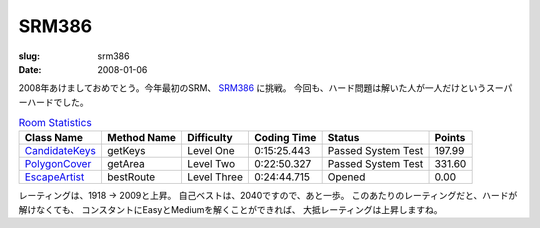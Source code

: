.. -*- mode: rst; coding: utf-8 -*-

======================================================
 SRM386
======================================================

:slug: srm386
:date: 2008-01-06


.. meta::
  :edituri: http://www.blogger.com/feeds/15880554/posts/default/4889348902124682115
  :published: 2008-01-06T09:40:27Z
  :tags: topcoder

  :replace_{RD}: 11120
  :replace_{RM}: 267996
  :replace_{PM1}: 8444
  :replace_{PM2}: 8540
  :replace_{PM3}: 7953

2008年あけましておめでとう。今年最初のSRM、 SRM386__ に挑戦。
今回も、ハード問題は解いた人が一人だけというスーパーハードでした。

__ http://www.topcoder.com/stat?c=round_overview&rd=11120

.. csv-table:: `Room Statistics`__
   :header: Class Name,  Method Name,  Difficulty,  Coding Time,  Status,  Points

   CandidateKeys__, getKeys, Level One, 0:15:25.443, Passed System Test, 197.99  	
   PolygonCover__, getArea, Level Two, 0:22:50.327, Passed System Test, 331.60 	
   EscapeArtist__, bestRoute, Level Three, 0:24:44.715, Opened, 0.00 	  

__ http://www.topcoder.com/stat?c=coder_room_stats&cr=15632820&rd=11120&rm=267996
__ http://www.topcoder.com/stat?c=problem_solution&rm=267996&rd=11120&pm=8444&cr=15632820
__ http://www.topcoder.com/stat?c=problem_solution&rm=267996&rd=11120&pm=8540&cr=15632820
__ http://www.topcoder.com/stat?c=problem_solution&rm=267996&rd=11120&pm=7953&cr=15632820

レーティングは、1918 -> 2009と上昇。
自己ベストは、2040ですので、あと一歩。
このあたりのレーティングだと、ハードが解けなくても、
コンスタントにEasyとMediumを解くことができれば、
大抵レーティングは上昇しますね。

